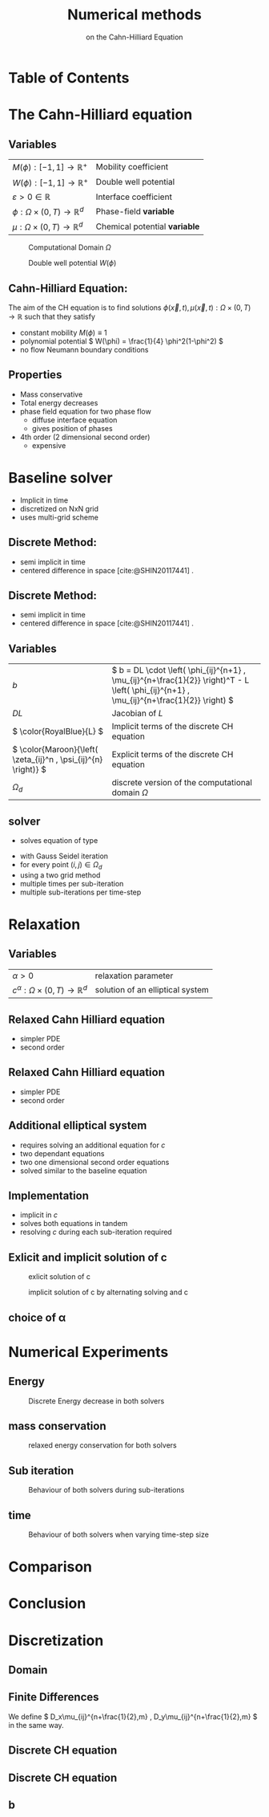 #+title: Numerical methods
#+subtitle: on the Cahn-Hilliard Equation
# #+BIBLIOGRAPHY: ~/org/resources/bibliography/refs.bib
#+OPTIONS: timestamp:nil toc:nil num:nil
#+PROPERTY: header-args:julia :output-dir images :eval never :noweb no-export
#+PROPERTY: header-args:julia-vterm :output-dir images :exports results :noweb no-export :eval yes :session jl :cache yes
#+REVEAL_THEME: css/theme/unistuttgart.css
#+reveal_academic_title: t
#+reveal_extra_options: width: "100%", height: "100%", margin: 0, minScale: 1, maxScale: 1
#+reveal_title_slide: title.html
#+reveal_trans: fade
#+reveal_extra_css: css/extra.css
# #+OPTIONS: reveal_single_file:t#
#+REVEAL_ROOT: https://cdn.jsdelivr.net/npm/reveal.js
# #+REVEAL_ROOT: ./reveal.js-master


* Table of Contents
:PROPERTIES:
 :UNNUMBERED: notoc
:END:

#+reveal_toc:  headlines:1
* Introduction :noexport:
:PROPERTIES:
:html_headline_class: unis-section-title
:reveal_extra_attr: class="unis-blue-background"
:END:
** uses
+ multiphase coupling equation
* The Cahn-Hilliard equation
:PROPERTIES:
:html_headline_class: unis-section-title
:reveal_extra_attr: class="unis-blue-background"
:END:
** Variables
#+Reveal_html: <div style="display: flex;justify-content: center;">
| \( M(\phi): [-1,1] \to \mathbb{R}^+ \)  | Mobility coefficient        |
| \( W(\phi): [-1,1] \to \mathbb{R}^+ \)  | Double well potential       |
| \( \varepsilon > 0 \in \mathbb{R} \)           | Interface coefficient       |
| \( \phi : \Omega \times (0,T) \to \mathbb{R}^d \) | Phase-field *variable*        |
| \( \mu : \Omega \times (0,T) \to \mathbb{R}^d \) | Chemical potential *variable* |
#+reveal_html: </div>
#+reveal: split
#+REVEAL_HTML: <div style="display: grid; grid-template-columns: auto auto; padding: 5rem; justify-content: center">
#+caption: Computational Domain \( \Omega \)
#+name: fig:domain
[[file:images/domain.svg]]
#+caption: Double well potential \( W(\phi) \)
#+name: fig:double-well
[[file:images/double-well.svg]]
** Cahn-Hilliard Equation:
:PROPERTIES:
:reveal_extra_attr: data-auto-animate
:END:
The aim of the CH equation is to find solutions \( \phi(\vec{x} , t) , \mu(\vec{x} , t): \Omega \times (0,T) \to \mathbb{R} \) such that they satisfy
#+ATTR_REVEAL: :data-id eq
#+name: eq:initial-value-problem
\begin{equation}
\begin{aligned}
\partial_{t}\phi(x,t) &=  \nabla \cdot(M(\phi)\nabla\mu),\\
\mu &= - \varepsilon^2 \Delta\phi  + W'(\phi), & \text{in} \, \Omega &\times (0,T),\\
-\nabla\mu \cdot \mathbf{n} &= 0\\
\nabla\phi \cdot \mathbf{n} &= 0 & \text{on} \, \partial\Omega &\times (0,T), \\
\phi(x,0) &= \phi^0(x) \,, & \text{in} \, \Omega &
\end{aligned}
\end{equation}

#+attr_reveal: :frag (appear)
+ constant mobility \( M(\phi) \equiv 1 \)
+ polynomial potential \( W(\phi) = \frac{1}{4} \phi^2(1-\phi^2) \)
+ no flow Neumann boundary conditions
#+name: eq:boundary-conditions

** Properties
:PROPERTIES:
:html_headline_class: unis-subsection-title
:END:
#+attr_reveal: :frag (appear)
+ Mass conservative
+ Total energy decreases
+ phase field equation for two phase flow
  + diffuse interface equation
  + gives position of phases
+ 4th order (2 dimensional second order)
  + expensive
* Baseline solver
:PROPERTIES:
:html_headline_class: unis-section-title
:reveal_extra_attr: class="unis-blue-background"
:END:

#+REVEAL: split
#+attr_reveal: :frag (appear)
+ Implicit in time
+ discretized on NxN grid
+ uses multi-grid scheme
** Discrete Method:
:PROPERTIES:
:reveal_extra_attr: data-auto-animate
:END:
#+ATTR_REVEAL: :data-id eq
\begin{equation}
\begin{aligned}
\partial_{t}\phi(x,t) &=  \nabla \cdot(M(\phi)\nabla\mu), \\
\mu &= - \varepsilon^2 \Delta\phi  + W'(\phi),
\end{aligned}
\end{equation}
+ semi implicit in time
+ centered difference in space [cite:@SHIN20117441] .
** Discrete Method:
:PROPERTIES:
:reveal_extra_attr: data-auto-animate
:END:
#+ATTR_REVEAL: :data-id eq
#+name: eq:discrete-cahn-hilliard
\begin{equation}
\begin{aligned}
\frac{\color{RoyalBlue}{\phi_{ij}^{n+1}} - \color{Maroon}{\phi_{ij}^n}}{\Delta t}  &=  \color{RoyalBlue}{\nabla _d \cdot (G_{ij} \nabla_d \mu_{ij}^{n+\frac{1}{2}} )}  \,, \\
 \color{RoyalBlue}{\mu_{ij}^{n+\frac{1}{2}}} &= \color{RoyalBlue}{2\phi_{ij}^{n+1}} - \varepsilon^2  \color{RoyalBlue}{\nabla_d \cdot  (G_{ij} \nabla _d \phi_{ij}^{n+1} )} + \color{Maroon}{W'(\phi_{ij}^n) - 2\phi _{ij}^n} \,,
\end{aligned}
\end{equation}
+ semi implicit in time
+ centered difference in space [cite:@SHIN20117441] .
** Variables
#+Reveal_html: <div style="display: flex;justify-content: center;">
| \( b \)   | \( b = DL \cdot \left( \phi_{ij}^{n+1} , \mu_{ij}^{n+\frac{1}{2}} \right)^T - L \left(  \phi_{ij}^{n+1} , \mu_{ij}^{n+\frac{1}{2}}  \right) \) |
| \( DL \)  | Jacobian of \( L \)                                    |
| \( \color{RoyalBlue}{L} \) | Implicit terms of the discrete CH equation |
| \( \color{Maroon}{\left( \zeta_{ij}^n , \psi_{ij}^{n} \right)} \) | Explicit terms of the discrete CH equation |
| \( \Omega_d \) | discrete version of the computational domain \( \Omega \)   |
#+Reveal_html: </div>

** solver
+ solves equation of type
\begin{equation}
DL \cdot
\begin{pmatrix}
\phi^{n+1}_{ij} \\
\mu^{n+\frac{1}{2}}_{ij}
\end{pmatrix}
= b
\end{equation}
+ with Gauss Seidel iteration
+ for every point \( (i,j) \in \Omega_d \)
+ using a  two grid method
+ multiple times per sub-iteration
+ multiple sub-iterations per time-step
* Relaxation
:PROPERTIES:
:html_headline_class: unis-section-title
:reveal_extra_attr: class="unis-blue-background"
:END:
** Variables
#+Reveal_html: <div style="display: flex;justify-content: center;">
| \( \alpha > 0 \) | relaxation parameter |
| \( c^{\alpha}:\Omega \times (0,T) \to \mathbb{R}^d \)  | solution of an elliptical system |
#+Reveal_html: </div>
** Relaxed Cahn Hilliard equation
:PROPERTIES:
:reveal_extra_attr: data-auto-animate
:html_headline_class: unis-subsection-title
:END:
#+name: eq:relaxed-cahn-hilliard
\begin{equation}
\begin{aligned}
\partial_{t}\phi^{\alpha}(x,t) &=  \Delta\mu, \\
\mu &= - \varepsilon^2 \Delta\phi^{\alpha}  + W'(\phi^{\alpha}),
\end{aligned}
\end{equation}
+ simpler PDE
+ second order

** Relaxed Cahn Hilliard equation
:PROPERTIES:
:reveal_extra_attr: data-auto-animate
:html_headline_class: unis-subsection-title
:END:
#+name: eq:relaxed-cahn-hilliard
\begin{equation}
\begin{aligned}
\partial_t \phi^\alpha(x,t)  &= \Delta \mu \,,\\
\mu &= \varepsilon ^2 \alpha(c^\alpha - \phi^\alpha) + W'(\phi^{\alpha}) .
\end{aligned}
\end{equation}
+ simpler PDE
+ second order

** Additional elliptical system
#+name: eq:elliptical-equation
\begin{align}
- \Delta c^\alpha  + \alpha c^a &= \alpha \phi ^\alpha,
\end{align}
#+attr_reveal: :frag (appear)
+ requires solving an additional equation for \( c \)
+ two dependant equations
+ two one dimensional second order equations
+ solved similar to the baseline equation
**  Implementation
+ implicit in \( c \)
+ solves both equations in tandem
+ resolving \( c \) during each sub-iteration required
** Exlicit and implicit solution of c
#+REVEAL_HTML: <div style="display: grid; grid-template-columns: auto auto; padding: 5rem; justify-content: center">
#+caption: exlicit solution of c
#+name: fig:relaxed-smooth-eval
[[file:images/explicit-elips-smooth.svg]]
#+caption: implicit solution of c by alternating solving \phhi and c
#+name: fig:alternating-elips-smooth
[[file:images/alternating-elips-smooth.svg]]
** choice of \alpha
#+name: fig:alpha-error
[[file:images/alpha-error.svg]]

* Numerical Experiments
:PROPERTIES:
:html_headline_class: unis-section-title
:reveal_extra_attr: class="unis-blue-background"
:END:
** Energy
#+REVEAL_HTML: <div style="display: grid; grid-template-columns: auto auto; padding: 5rem;">

#+caption: Discrete Energy decrease in both solvers
#+name: fig:relaxed-energy-balance
[[file:images/relaxed-energy-balance.svg]]

** mass conservation

#+caption: relaxed energy conservation for both solvers
#+name: fig:relaxed-mass-balance
[[file:images/relaxed-mass-balance.svg]]
** Sub iteration
#+caption: Behaviour of both solvers during sub-iterations
#+name: fig:relaxed-convergence
[[file:images/relaxed-convergence.svg]]
** time
#+caption: Behaviour of both solvers when varying time-step size
#+name: fig:relaxed-stability-in-time
[[file:images/relaxed-time-stability.svg]]
* Comparison
:PROPERTIES:
:html_headline_class: unis-section-title
:reveal_extra_attr: class="unis-blue-background"
:END:

#+REVEAL: split

[[file:images/relaxed-comparison.gif]]

#+REVEAL: split

#+REVEAL_HTML: <div style="display: grid; grid-template-columns: auto auto; padding: 5rem;">

#+name: fig:relaxed-anim
[[file:images/relaxed-anim.gif]]

#+name: fig:solver-iteration
[[file:images/iteration.gif]]

* Conclusion
:PROPERTIES:
:html_headline_class: unis-section-title
:reveal_extra_attr: class="unis-blue-background"
:END:
#+Reveal: split

* Discretization
:PROPERTIES:
:html_headline_class: unis-section-title
:reveal_extra_attr: class="unis-blue-background"
:END:
** Domain
\begin{equation}
\Omega_d = \left\{ i,j \mid i,j \in \mathbb{N} \,, i,j \in [2,N+1] \right\}
\end{equation}
\begin{equation}
\begin{aligned}
\phi_{ij}^n: \Omega_d \times \left\{ 0, \dots  \right\} &\to \mathbb{R}\\
\mu_{ij}^n: \Omega_d \times \left\{ 0, \dots \right\} &\to \mathbb{R}
\end{aligned}
\end{equation}
\begin{align*}
G_{ij} &=
\begin{cases}
1, & i,j \in [2,N+1]  \\
0, & \text{else}
\end{cases}
\end{align*}
** Finite Differences
\begin{align}
D_x\phi^{n+1,m}_{i+\frac{1}{2} j} &= \frac{\phi^{n+1,m}_{i+1j} - \phi^{n+1,m}_{ij}}{h} & D_y\phi^{n+1,m}_{ij+\frac{1}{2}} &= \frac{\phi^{n+1,m}_{ij+1} - \phi^{n+1,m}_{ij}}{h}
\end{align}
We define \( D_x\mu_{ij}^{n+\frac{1}{2},m} , D_y\mu_{ij}^{n+\frac{1}{2},m} \) in the same way.
** Discrete CH equation
:PROPERTIES:
:reveal_extra_attr: data-auto-animate
:END:
#+name: eq:discrete-cahn-hilliard
\begin{equation}
\begin{aligned}
\frac{\phi_{ij}^{n+1} - \phi_{ij}^n}{\Delta t}  &=  \nabla _d \cdot (G_{ij} \nabla_d \mu_{ij}^{n+\frac{1}{2}} )  \,, \\
 \mu_{ij}^{n+\frac{1}{2}} &= 2\phi_{ij}^{n+1} - \varepsilon^2  \nabla_d \cdot  (G_{ij} \nabla _d \phi_{ij}^{n+1} ) + W'(\phi_{ij}^n) - 2\phi _{ij}^n \,,
\end{aligned}
\end{equation}
** Discrete CH equation
:PROPERTIES:
:reveal_extra_attr: data-auto-animate
:END:
#+name: eq:discrete-relaxed-cahn-hilliard
\begin{equation}
\begin{aligned}
\frac{\phi_{ij}^{n+1,\alpha} - \phi_{ij}^{n,\alpha}}{\Delta t}  &=  \nabla _d \cdot (G_{ij} \nabla_d \mu_{ij}^{n+\frac{1}{2},\alpha} )  \,,\\
 \mu_{ij}^{n+\frac{1}{2},\alpha} &= 2\phi_{ij}^{n+1,\alpha} - \varepsilon^2 a(c_{ij}^{n+1,\alpha} - \phi_{ij}^{n+1,\alpha})  + W'(\phi_{ij}^{n,\alpha}) - 2\phi _{ij}^{n,\alpha} \,.
\end{aligned}
\end{equation}
** b
\begin{align*}
\begin{pmatrix}
\zeta^n_{ij}
 \\
\psi^n_{ij}
\end{pmatrix}
&=
\begin{pmatrix}
\frac{\phi_{ij}^{n}}{\Delta t}\\
W'(\phi_{ij}^n) - 2\phi_{ij}^n
\end{pmatrix}
.
\end{align*}


# #+PRINT_BIBLIOGRAPHY:
